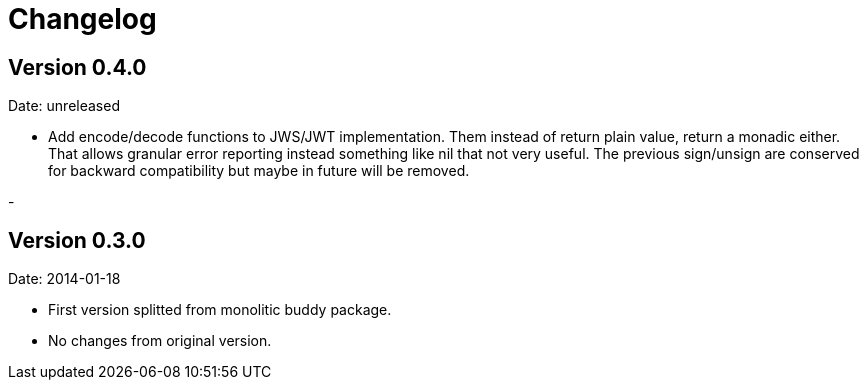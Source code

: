 = Changelog

== Version 0.4.0

Date: unreleased

- Add encode/decode functions to JWS/JWT implementation. Them instead of return
  plain value, return a monadic either. That allows granular error reporting
  instead something like nil that not very useful. The previous sign/unsign
  are conserved for backward compatibility but maybe in future will be removed.

-

== Version 0.3.0

Date: 2014-01-18

- First version splitted from monolitic buddy package.
- No changes from original version.
